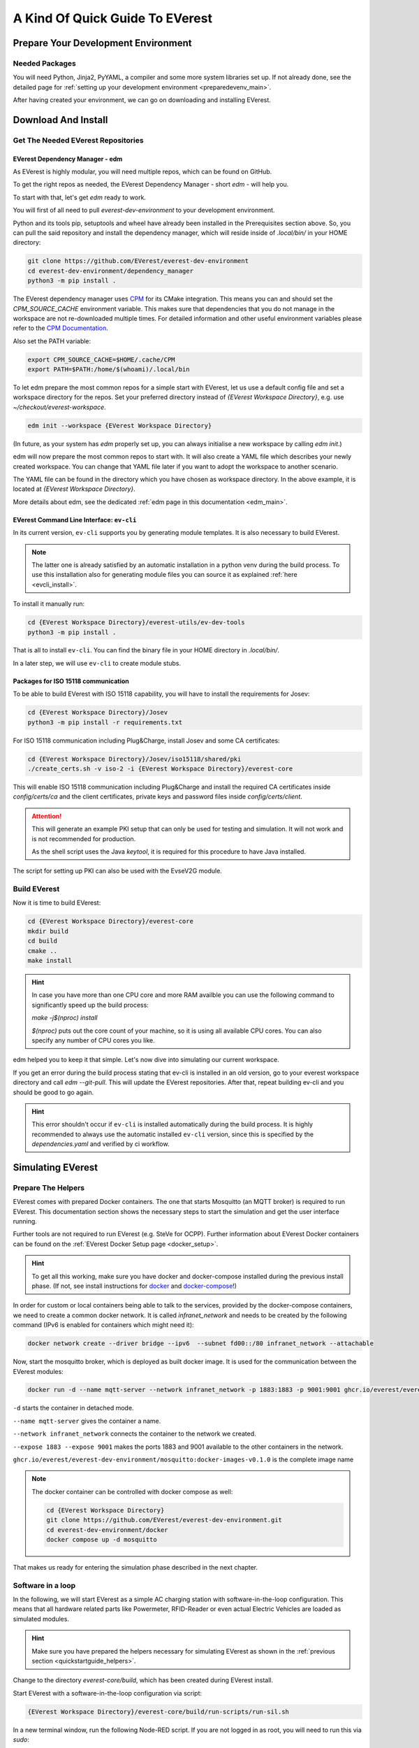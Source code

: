 .. quick_start:

.. _quickstartguide_main:

################################
A Kind Of Quick Guide To EVerest
################################

************************************
Prepare Your Development Environment
************************************

Needed Packages
===============
You will need Python, Jinja2, PyYAML, a compiler and some more system libraries
set up. If not already done, see the detailed page for
:ref:`setting up your development environment <preparedevenv_main>`.

After having created your environment, we can go on downloading and installing
EVerest.

.. _quickstartguide_download_install:

********************
Download And Install
********************

Get The Needed EVerest Repositories
===================================

EVerest Dependency Manager - edm
--------------------------------

As EVerest is highly modular, you will need multiple repos, which can be found
on GitHub.

To get the right repos as needed, the EVerest Dependency Manager - short
`edm` - will help you.

To start with that, let's get `edm` ready to work.

You will first of all need to pull `everest-dev-environment` to your
development environment.

Python and its tools pip, setuptools and wheel have already been installed in
the Prerequisites section above. So, you can pull the said repository and
install the dependency manager, which will reside inside of `.local/bin/` in
your HOME directory:

.. code-block:: bash

  git clone https://github.com/EVerest/everest-dev-environment
  cd everest-dev-environment/dependency_manager
  python3 -m pip install .

The EVerest dependency manager uses
`CPM <https://github.com/cpm-cmake/CPM.cmake>`_ for its CMake integration.
This means you can and should set the `CPM_SOURCE_CACHE` environment variable.
This makes sure that dependencies that you do not manage in the workspace are
not re-downloaded multiple times. For detailed information and other useful
environment variables please refer to the
`CPM Documentation <https://github.com/cpm-cmake/CPM.cmake/blob/master/README.md#CPM_SOURCE_CACHE>`_.

Also set the PATH variable:

.. code-block:: bash

  export CPM_SOURCE_CACHE=$HOME/.cache/CPM
  export PATH=$PATH:/home/$(whoami)/.local/bin

To let edm prepare the most common repos for a simple start with EVerest,
let us use a default config file and set a workspace directory for the repos.
Set your preferred directory instead of `{EVerest Workspace Directory}`, e.g.
use `~/checkout/everest-workspace`.

.. code-block:: bash

  edm init --workspace {EVerest Workspace Directory}

(In future, as your system has `edm` properly set up, you can always
initialise a new workspace by calling `edm init`.)

edm will now prepare the most common repos to start with. It will also create a
YAML file which describes your newly created workspace. You can change that
YAML file later if you want to adopt the workspace to another scenario.

The YAML file can be found in the directory which you have chosen as workspace
directory. In the above example, it is located at
`{EVerest Workspace Directory}`.

More details about edm, see the dedicated
:ref:`edm page in this documentation <edm_main>`.

EVerest Command Line Interface: ``ev-cli``
----------------------------------------

In its current version, ``ev-cli`` supports you by generating module templates.
It is also necessary to build EVerest.

.. note::

  The latter one is already satisfied by an automatic installation in a python venv during
  the build process. To use this installation also for generating module files you can
  source it as explained :ref:`here <evcli_install>`.

To install it manually run:

.. code-block:: bash

  cd {EVerest Workspace Directory}/everest-utils/ev-dev-tools
  python3 -m pip install .


That is all to install ``ev-cli``. You can find the binary file in your
HOME directory in `.local/bin/`.

In a later step, we will use ``ev-cli`` to create module stubs.

Packages for ISO 15118 communication
------------------------------------

To be able to build EVerest with ISO 15118 capability, you will have to
install the requirements for Josev:

.. code-block:: bash

  cd {EVerest Workspace Directory}/Josev
  python3 -m pip install -r requirements.txt

For ISO 15118 communication including Plug&Charge, install Josev and some CA
certificates:

.. code-block:: bash

  cd {EVerest Workspace Directory}/Josev/iso15118/shared/pki
  ./create_certs.sh -v iso-2 -i {EVerest Workspace Directory}/everest-core

This will enable ISO 15118 communication including Plug&Charge and install the
required CA certificates inside `config/certs/ca` and the client certificates,
private keys and password files inside `config/certs/client`.

.. attention::

  This will generate an example PKI setup that can only be used for testing
  and simulation. It will not work and is not recommended for production.

  As the shell script uses the Java `keytool`, it is required for this
  procedure to have Java installed.

The script for setting up PKI can also be used with the EvseV2G module.

Build EVerest
=============

Now it is time to build EVerest:

.. code-block:: bash

  cd {EVerest Workspace Directory}/everest-core
  mkdir build
  cd build
  cmake ..
  make install

.. hint::

  In case you have more than one CPU core and more RAM availble you can use the
  following command to significantly speed up the build process:

  *make -j$(nproc) install*

  *$(nproc)* puts out the core count of your machine, so it is using all
  available CPU cores. You can also specify any number of CPU cores you like.

edm helped you to keep it that simple. Let's now dive into simulating our
current workspace.

If you get an error during the build process stating that ev-cli is installed
in an old version, go to your everest workspace directory and call *edm
--git-pull*. This will update the EVerest repositories. After that, repeat
building ev-cli and you should be good to go again.

.. hint::

  This error shouldn't occur if ``ev-cli`` is installed automatically during the build process.
  It is highly recommended to always use the automatic installed ``ev-cli`` version, since this
  is specified by the `dependencies.yaml` and verified by ci workflow.

.. _quickstartguide_simulate:

******************
Simulating EVerest
******************

.. _quickstartguide_helpers:

Prepare The Helpers
===================
EVerest comes with prepared Docker containers. The one that starts Mosquitto
(an MQTT broker) is required to run EVerest. This documentation section shows
the necessary steps to start the simulation and get the user interface running.

Further tools are not required to run EVerest (e.g. SteVe for OCPP). Further
information about EVerest Docker containers can be found on the
:ref:`EVerest Docker Setup page <docker_setup>`.

.. hint::
  To get all this working, make sure you have docker and docker-compose installed during the previous install phase. (If not, see install instructions for `docker <https://docs.docker.com/engine/install/#server>`_ and `docker-compose <https://docs.docker.com/compose/install/#install-compose)>`_!)

In order for custom or local containers being able to talk to the services,
provided by the docker-compose containers, we need to create a common docker
network. It is called `infranet_network` and needs to be created by the
following command (IPv6 is enabled for containers which might need it):

.. code-block:: bash

  docker network create --driver bridge --ipv6  --subnet fd00::/80 infranet_network --attachable

Now, start the mosquitto broker, which is deployed as built docker image.
It is used for the communication between the EVerest modules:

.. code-block:: bash

  docker run -d --name mqtt-server --network infranet_network -p 1883:1883 -p 9001:9001 ghcr.io/everest/everest-dev-environment/mosquitto:docker-images-v0.1.0

``-d`` starts the container in detached mode.

``--name mqtt-server`` gives the container a name.

``--network infranet_network`` connects the container to the network we created.

``--expose 1883 --expose 9001`` makes the ports 1883 and 9001 available to the
other containers in the network.

``ghcr.io/everest/everest-dev-environment/mosquitto:docker-images-v0.1.0`` is the complete image name

.. note::

  The docker container can be controlled with docker compose as well:

  .. code-block:: bash

    cd {EVerest Workspace Directory}
    git clone https://github.com/EVerest/everest-dev-environment.git
    cd everest-dev-environment/docker
    docker compose up -d mosquitto

That makes us ready for entering the simulation phase described in the next
chapter.

Software in a loop
==================

In the following, we will start EVerest as a simple AC charging station with
software-in-the-loop configuration. This means that all hardware related
parts like Powermeter, RFID-Reader or even actual Electric Vehicles are
loaded as simulated modules.

.. hint::

  Make sure you have prepared the helpers necessary for simulating EVerest as
  shown in the :ref:`previous section <quickstartguide_helpers>`.

Change to the directory `everest-core/build`, which has been created during
EVerest install.

Start EVerest with a software-in-the-loop configuration via script:

.. code-block:: bash

  {EVerest Workspace Directory}/everest-core/build/run-scripts/run-sil.sh

In a new terminal window, run the following Node-RED script. If you are not
logged in as root, you will need to run this via `sudo`:


.. code-block:: bash

  {EVerest Workspace Directory}/everest-core/build/run-scripts/nodered-sil.sh

For a user interface, just direct your browser to `<http://localhost:1880/ui>`_
- the required web-server has already been started via the shell scripts.

This will let us control the simulation in a very simple GUI.

You can analyse the output of the two shell scripts in the terminal windows to
get a little bit of insights about what is going on and which ports are used
etc.

In the GUI, you can simulate car charging sessions using the available buttons,
e.g. `CAR PLUGIN`, `PAUSE`, `RESUME` and so on:

.. image:: img/quick-start-sil-gui.png
  :width: 200px

Having a very first basic feeling for that will be enough for now. We are
preparing a module tutorial, in which we will dig deeper into things.

Admin panel and simulations
===========================

.. important::

  Be aware, that the Admin Panel is currently under development.
  The former version of the Admin Panel, which was integrated in EVerest,
  will be removed. See the new standalone version which runs without an
  EVerest instance here:
  `Admin Panel GitHub repository <https://github.com/EVerest/everest-admin-panel>`_
  .

You can glue together the modules of EVerest (and also your custom ones) with
the help of EVerest's framework mechanisms. This way, you define simulation
flows with which you can test and analyze complicated systems.

As EVerest is a modular framework, you can define connections and data flows
in a nice network of modules. As it would be a little bit exhausting to
configure everything via code or config files, there is a nice helper: The
admin panel.

It gives you an overview of modules and connections between them. In a
diagram, you can see and understand the simulation with all interfaces,
configs, data flows and so on.

.. note::

  See
  `Admin Panel GitHub repository <https://github.com/EVerest/everest-admin-panel>`_
  for information about how to start the Admin Panel. The screenshots and the
  documentation in this subsection might be different than what you see on
  your screen. This is due to the currently ongoing changes in the Admin
  Panel. This will be updated soon.

You should see a rather empty page like that:

.. image:: img/quick-start-admin-panel-1.png
  :width: 360px

Click on the menu symbol on the upper left corner of the page, then click on
config. A left side column with further menu items opens. Choose `Available
configs`:

.. image:: img/quick-start-admin-panel-2.png
  :width: 360px

If you are here for the first time, you will see all pre-configured Node-RED
flows here. For a first intro, you may want to take a look at *config-sil*.

After opening it, you can see a diagram representation of some modules with
connections between them.

The role of each module in this system and how to configure an EVerest module
environment with the Admin Panel will be explained on page
:ref:`EVerest Modules <existing_modules_main>`.

To see how to create your own custom flows for simulations, visit the
:ref:`Tutorial for simulating EVerest <tutorial_sil_main>`.

Next, let's see how fast we can create a new module in EVerest.

.. _quickstartguide_modulesetup:

*****************************
Understanding EVerest Modules
*****************************

You reached the phase of writing a new EVerest module. Congrats!

For this Quick Start Guide, we will give you a rocket start of understanding
the basic elements of the EVerest module concept.

.. note::

  Modules can be implemented in C++, Javascript, Python or Rust.
  We will stick to C++ in the examples below.

So, let's dig into the overview:

EVerest is a modular framework. So, there are lots of modules for different
entities in an EVerest workspace:

- EvseManager (a charging port as part of a charging station)
- Hardware driver modules
- Protocol implementations
- Car simulation modules
- Authentication modules
- Energy management modules

and so on.

Of course, you can change the functionality of those modules or add your
custom ones to the whole module stack.

In very short terms, a new module will be created by describing its structure
via manifest and interface files. After that, an EVerest helper tool will
create the necessary files as stub files, so that you can implement the
details. The EVerest framework will also know how the modules can be connected
by the restrictions you set in the manifest.

How does all that look like? Read the next section!

Basic elements of a module
==========================

Module manifest
---------------

Let's look at the first step: Describing the structure of a new module.
Starting with the manifest file, which could look like this:

.. code-block:: yaml
  :linenos:

  description: Describing what this module does.
  config:
    some_key:
      description: Describe the effect of this config key.
      type: boolean
      default: false
  provides:
    main:
      interface: myinterface
      description: Describe what the implementation of this interface does.
  requires:
    some_implementation:
      interface: externalinterface
      min_connections: 0
      max_connections: 2
  enable_external_mqtt: true
  metadata:
    license: https://spdx.org/licenses/Apache-2.0.html
    authors:
      - Your name, your company

Most of this should be self-explanatory. Just a few words:

The config section gives you the possbility to define some config keys for the
module to re-use it for different scenarios in your workspace.

In line 7, the *provides* section let's you tell other modules what your
module is able to do. You tell the EVerest module framework which interfaces
have been implemented - for example, a power meter. Of course, you can
implement more than only one interface and list all of that in the *provides*
section.

Line 11 starts with the requirements of your own module. This is the other
side: Your module tells the EVerest module framework which implementations it
will require to work in the EVerest workspace.

With the `min_connections` and `max_connections` key you can configure how
many connections are required or allowed for your module.

In EVerest, you find a manifest file for each module. See the module
directories in *{EVerest Workspace Directory}/everest-core/modules*.

Interfaces
----------

An interface describes - like a kind of construction manual - which information
it delivers and which functionality it provides for other modules to use.

A module, that implements an interface, publishes information via VARs (short
for variables). VARs can be consumed by connected modules. Functionality is
provided by CMDs (commands, that can be called from other modules).

VARs and CMDs are defined in the interface files. Remember the manifest file?
The previous section showd that the manifest file defines which interfaces your
module implements. Those interfaces could already exist. If not, you would have
to create a new one.

You can find all interfaces in the directory
*{EVerest Workspace Directory}/everest-core/interfaces* as yaml files.

An easy one as an example:

.. code-block:: yaml
  :linenos:

  description: Describe why we need this interface.
  cmds:
    get_id:
      description: Describe what this command does when called.
      arguments:
        verbose:
          description: An example for a method argument.
          type: boolean
      result:
        description: Explain the return value.
        type: integer
  vars:
    temperature:
      description: Describe this value that gets published.
      type: integer
    limits:
      description: Describe this struct that gets published.
      $ref: /typedef#/Limits

A short interface file, but lots to learn here:

You can see one CMD defined, which has the name *get_id*. If you want to
implement this interface (and *provide* the functionality of the interface
to other modules), this is the method you will have to fill with code in your
implementation later.

There is one argument defined for the method called *verbose*. A return value
of type *integer* rounds things up for the one CMD of this interface.

VARs are pieces of information which get published for the network of
listening modules regularly. We have two VARs in this example. The first one
is of type *integer*, the second one is a reference to a type definition.

This way, you can create structs or classes (however you would call a bunch
of simple data-types grouped inside of one logical unit) for publishing.

.. note::

  In some yaml interface files in the EVerest GitHub project, you will still
  find an additional type attribute besides a `$ref` attribute. In most cases,
  the type will be of value `object`. This is considered bad practice and will
  be deprecated in future versions.

Let's have a look at a type definition in the next section.

Types
-----

As you have seen in the example interface yaml, you can use *types* instead
of simple data entities (like boolean, string, integer and so on).

In the interface, you saw a reference to an EVerest type definition.

You can find the type definitions as yaml files in the following directory:

*{EVerest Workspace Directory}/everest-core/types*

An easy definition of a type could look like this:

.. code-block:: yaml
  :linenos:

  description: Describe which group of types will follow.
  types:
    SomeType:
      description: Describe this type.
      type: object
      additionalProperties: false
      properties:
        property_1:
          description: Describe the first property.
          type: boolean
        property_2:
          description: Describe the second property.
          type: number

You can see one defined type here. It has two properties. A property could
again be another type reference.

Now, as we have defined everything, it is time to let the EVerest command line
interface - the ev-cli tool - generate the implementation stubs.

Generate the stub files
=======================

Your main cpp file will have two special functions:

.. code-block:: c++

  void MyModuleName::init() {}
  void MyModuleName::ready() {}

When initialising, the EVerest framework will call all init() functions of all
modules one after the other. After having initialised all modules in that way,
the framework calls the ready() functions.

This allows you to do setup things that relate only to your current module in
the init() function and all stuff requiring other modules being initialised in
your ready() function.

Furthermore, you will get generated files for all interfaces that you
declared to be implemented in your module. Those interface files will contain
handler methods for the CMDs you have declared in the interface files.

You can walk through the generated files in your new module directory and
have a look at the prepared classes.

******************************
One Deep Breath And Next Steps
******************************

You made it. Great!

Probably, now is a good time to take a deep breath and review what you have
learnt about EVerest.

You might have generated stub files now but still are not sure how to procede
with implementing your specific scenarios?

Good news: A tutorial about developing EVerest modules is waiting for you.

:ref:`Continue with the tutorial here! <tutorial_create_modules_main>`

Or - if you rather would like to have more theoretical input about EVerest
modules - continue
:ref:`with the EVerest Module Concept page <moduleconcept_main>`.

See you in our :ref:`weekly tech meetings <index_contact>` and thanks for
being a part of the EVerest community!
